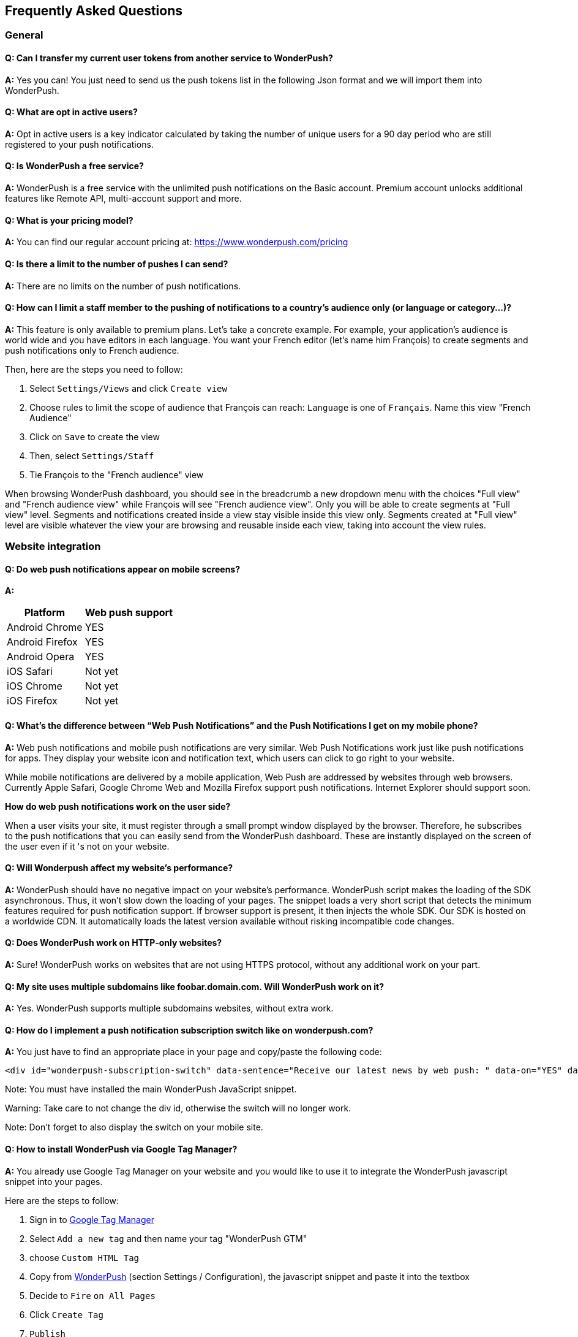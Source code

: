 [[faq-en]]
[role="chunk-page chunk-toc"]
== Frequently Asked Questions

--
--


[[faq-en-general]]
=== General

[[faq-en-general-import-users]]
==== Q: Can I transfer my current user tokens from another service to WonderPush?

**A:**
Yes you can! You just need to send us the push tokens list in the following Json format and we will import them into WonderPush.

[[faq-en-general-optin-active-users]]
==== Q: What are opt in active users?

**A:**
Opt in active users is a key indicator calculated by taking the number of unique users for a 90 day period who are still registered to your push notifications.

[[faq-en-general-free-service]]
==== Q: Is WonderPush a free service?

**A:**
WonderPush is a free service with the unlimited push notifications on the Basic account. Premium account unlocks additional features like Remote API, multi-account support and more.

[[faq-en-general-pricing]]
==== Q: What is your pricing model?

**A:**
You can find our regular account pricing at: https://www.wonderpush.com/pricing[https://www.wonderpush.com/pricing]

[[faq-en-general-unlimited-notifications]]
==== Q: Is there a limit to the number of pushes I can send?

**A:**
There are no limits on the number of push notifications.


[[faq-en-general-staff-limited-views]]
==== Q: How can I limit a staff member to the pushing of notifications to a country's audience only (or language or category...)?

**A:**
This feature is only available to premium plans. Let's take a concrete example. For example, your application's audience is world wide and you have editors in each language. You want your French editor (let's name him François) to create segments and push notifications only to French audience.     

Then, here are the steps you need to follow: 

. Select `Settings/Views` and click `Create view`
. Choose rules to limit the scope of audience that François can reach: `Language` is one of `Français`. Name this view "French Audience"
. Click on `Save` to create the view
. Then, select `Settings/Staff`
. Tie François to the "French audience" view 

When browsing WonderPush dashboard, you should see in the breadcrumb a new dropdown menu with the choices "Full view" and "French audience view" while François will see "French audience view". Only you will be able to create segments at "Full view" level. Segments and notifications created inside a view stay visible inside this view only. Segments created at "Full view" level are visible whatever the view your are browsing and reusable inside each view, taking into account the view rules.


[[faq-en-web]]
=== Website integration

[[faq-en-web-mobile-support]]
==== Q: Do web push notifications appear on mobile screens?

**A:**
[cols=",",options="header,autowidth"]
|=========================================================
|Platform |Web push support

|Android Chrome |YES

|Android Firefox |YES

|Android Opera |YES

|iOS Safari |Not yet

|iOS Chrome |Not yet

|iOS Firefox |Not yet
|=========================================================

[[faq-en-web-web-vs-native]]
==== Q: What’s the difference between “Web Push Notifications” and the Push Notifications I get on my mobile phone?

**A:**
Web push notifications and mobile push notifications are very similar. Web Push Notifications work just like push notifications for apps. They display your website icon and notification text, which users can click to go right to your website.

While mobile notifications are delivered by a mobile application, Web Push are addressed by websites through web browsers. Currently Apple Safari, Google Chrome Web and Mozilla Firefox support push notifications. Internet Explorer should support soon.

*How do web push notifications work on the user side?*

When a user visits your site, it must register through a small prompt window displayed by the browser. Therefore, he subscribes to the push notifications that you can easily send from the WonderPush dashboard. These are instantly displayed on the screen of the user even if it 's not on your website.

[[faq-en-web-performance-impact]]
==== Q: Will Wonderpush affect my website’s performance?

**A:**
WonderPush should have no negative impact on your website’s performance. WonderPush script makes the loading of the SDK asynchronous. Thus, it won’t slow down the loading of your pages. The snippet loads a very short script that detects the minimum features required for push notification support. If browser support is present, it then injects the whole SDK. Our SDK is hosted on a worldwide CDN. It automatically loads the latest version available without risking incompatible code changes.

[[faq-en-web-http-support]]
==== Q: Does WonderPush work on HTTP-only websites?

**A:**
Sure! WonderPush works on websites that are not using HTTPS protocol, without any additional work on your part.

[[faq-en-web-subdomains-support]]
==== Q: My site uses multiple subdomains like foobar.domain.com. Will WonderPush work on it?

**A:**
Yes. WonderPush supports multiple subdomains websites, without extra work.

[[faq-en-web-subscription-switch]]
==== Q: How do I implement a push notification subscription switch like on wonderpush.com?

**A:**
You just have to find an appropriate place in your page and copy/paste the following code:

[source,HTML]
---------------------------------------------------------------------
<div id="wonderpush-subscription-switch" data-sentence="Receive our latest news by web push: " data-on="YES" data-off="NO"></div>
---------------------------------------------------------------------
Note: You must have installed the main WonderPush JavaScript snippet.

Warning: Take care to not change the div id, otherwise the switch will no longer work.

Note: Don't forget to also display the switch on your mobile site.

[[faq-en-web-google-tag-manager-support]]
==== Q: How to install WonderPush via Google Tag Manager?

**A:**
You already use Google Tag Manager on your website and you would like to use it to integrate the WonderPush javascript snippet into your pages.

Here are the steps to follow:

. Sign in to https://tagmanager.google.com[Google Tag Manager]
. Select `Add a new tag` and then name your tag "WonderPush GTM"
. choose `Custom HTML Tag`
. Copy from https://dashboard.wonderpush.com[WonderPush] (section +Settings / Configuration+), the javascript snippet and paste it into the textbox
. Decide to `Fire` `on All Pages`
. Click `Create Tag`
. `Publish`

That's done, you can start sending Web push to your users. 

[[faq-en-web-cannot-see-switch]]
==== Q: I don't see the switch on my page [TROUBLESHOUTING]

**A:**

* Make sure the switch div is present into the source of your page
* Make sure that the its id of "wonderpush-subscription-switch"


[[faq-en-ios]]
=== iOS

[[faq-en-ios-testing]]
==== Q: How can I test my application before submitting it to the iTunes App Store?

**A:**
You can use TestFlight for testing your iOS application before submitting to Apple validation process. Applications tested through TestFlight will use the production APNS certificate.
If you are still in active development, you can consider creating another application in the WonderPush dashboard, and change the credentials (clientId and clientSecret) given in the SDK initialization step accordingly.

[[faq-en-ios-multiple-environments-support]]
==== Q: How do I setup both the development (Sandbox) and production notifications for iOS?

**A:**
Since you can only put one APNs push notification certificate at a time in your iOS apps, you should create two iOS projects in XCode, a test project and a publishable project. Then create two applications in the WonderPush dashboard, one for each project. They won’t share the same credentials nor certificates.
You can also use only one iOS project, provided that you change the credentials (clientId and clientSecret) given in the SDK initialization step accordingly.



[[faq-en-ios-renew-certificate]]
==== Q: How to renew expiring iOS push notification certificates?

**A:**
For your applications to be able to receive push notifications, the certificate (.p12 file) indicated on https://dashboard.wonderpush.com[WonderPush] (section +Settings / Configuration+) must be up to date (fichier p12). If this is not the case , you must generate a new certificate and replace the old one on WonderPush. Nothing will need to be updated in your app and you won’t have to submit a new version of the app.

Here are the steps to follow:

. In https://developer.apple.com/account/ios/certificate/[Apple Developer Certificates], click the `+` button (Add)
. Select +Apple Push Notification service SSL (Sandbox & Production)+ and clcik +Continue+
. Select the same App ID you are using for the current certificate and click +Continue+
. You need then to generate a CSR (Certificate Signing Request) from your Mac:
.. Go into +Finder / Applications / Utilities+ and launch +Keychain Access+
.. Into Keychain Access menu, select +Keychain Access > Certificate Assistant > Request a Certificate from a Certificate Authority...+
.. Enter your +Email Address+
.. Under +Common Name+, enter something like: +YourApp Production APNs+
.. Leave +CA Email+ blank
.. Select +Saved to disk+
.. Click +Continue+
. You then need to upload the file you just created
. Click +Continue+, then +Download+.
. Into Keychain Access menu, select +File / Import items…+, select the file you just downloaded and click +Open+.
. Find the new certificate under the +login+ Keychain in the upper left part and the +My certificates+ category in the bottom left part.
. Check it has a little triangle icon to expand the line and select the certificate.
. Click +File / Export Items...+ (you can leave the password blank)
. Go then to https://dashboard.wonderpush.com[WonderPush] in the +Settings / Configuration+ section and upload the +.p12+ file
